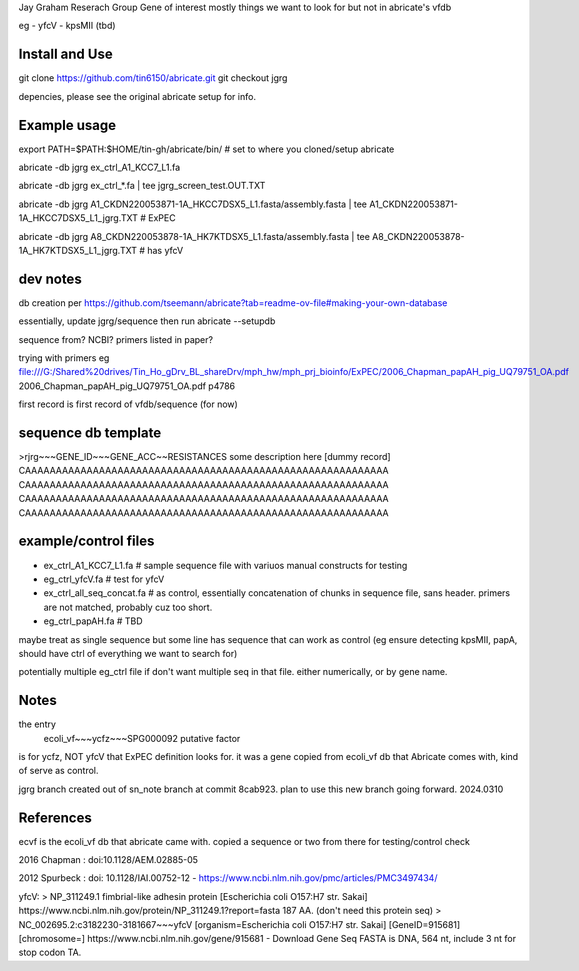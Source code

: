 

Jay Graham Reserach Group Gene of interest 
mostly things we want to look for but not in abricate's vfdb

eg
- yfcV
- kpsMII (tbd)


Install and Use
---------------

git clone https://github.com/tin6150/abricate.git
git checkout jgrg 

depencies, please see the original abricate setup for info.

Example usage
-------------

export PATH=$PATH:$HOME/tin-gh/abricate/bin/   # set to where you cloned/setup abricate

abricate -db jgrg ex_ctrl_A1_KCC7_L1.fa 

abricate -db jgrg ex_ctrl_*.fa           | tee jgrg_screen_test.OUT.TXT

abricate -db jgrg A1_CKDN220053871-1A_HKCC7DSX5_L1.fasta/assembly.fasta | tee A1_CKDN220053871-1A_HKCC7DSX5_L1_jgrg.TXT   # ExPEC

abricate -db jgrg A8_CKDN220053878-1A_HK7KTDSX5_L1.fasta/assembly.fasta | tee A8_CKDN220053878-1A_HK7KTDSX5_L1_jgrg.TXT   # has yfcV 


dev notes
---------

db creation per https://github.com/tseemann/abricate?tab=readme-ov-file#making-your-own-database

essentially, update jgrg/sequence
then run abricate --setupdb



sequence from?  NCBI?  primers listed in paper?

trying with primers
eg
file:///G:/Shared%20drives/Tin_Ho_gDrv_BL_shareDrv/mph_hw/mph_prj_bioinfo/ExPEC/2006_Chapman_papAH_pig_UQ79751_OA.pdf
2006_Chapman_papAH_pig_UQ79751_OA.pdf  p4786


first record is first record of vfdb/sequence (for now)



sequence db template
--------------------

>rjrg~~~GENE_ID~~~GENE_ACC~~RESISTANCES some description here [dummy record]
CAAAAAAAAAAAAAAAAAAAAAAAAAAAAAAAAAAAAAAAAAAAAAAAAAAAAAAAAAAA
CAAAAAAAAAAAAAAAAAAAAAAAAAAAAAAAAAAAAAAAAAAAAAAAAAAAAAAAAAAA
CAAAAAAAAAAAAAAAAAAAAAAAAAAAAAAAAAAAAAAAAAAAAAAAAAAAAAAAAAAA
CAAAAAAAAAAAAAAAAAAAAAAAAAAAAAAAAAAAAAAAAAAAAAAAAAAAAAAAAAAA





example/control files
---------------------

- ex_ctrl_A1_KCC7_L1.fa     # sample sequence file with variuos manual constructs for testing
- eg_ctrl_yfcV.fa           # test for yfcV
- ex_ctrl_all_seq_concat.fa # as control, essentially concatenation of chunks in sequence file, sans header.  primers are not matched, probably cuz too short.
- eg_ctrl_papAH.fa          # TBD


maybe treat as single sequence
but some line has sequence that can work as control (eg ensure detecting kpsMII, papA, should have ctrl of everything we want to search for)

potentially multiple eg_ctrl file if don't want multiple seq in that file.
either numerically, or by gene name.



Notes
-----

the entry
    ecoli_vf~~~ycfz~~~SPG000092 putative factor
is for ycfz, NOT yfcV that ExPEC definition looks for.
it was a gene copied from ecoli_vf db that Abricate comes with, kind of serve as control.


jgrg branch created out of sn_note branch at commit 8cab923.  plan to use this new branch going forward. 2024.0310


References
----------

ecvf is the ecoli_vf db that abricate came with.  copied a sequence or two from there for testing/control check

2016 Chapman : doi:10.1128/AEM.02885-05

2012 Spurbeck :  doi: 10.1128/IAI.00752-12 - https://www.ncbi.nlm.nih.gov/pmc/articles/PMC3497434/


yfcV: 
> NP_311249.1 fimbrial-like adhesin protein [Escherichia coli O157:H7 str. Sakai]
https://www.ncbi.nlm.nih.gov/protein/NP_311249.1?report=fasta 187 AA.  (don't need this protein seq)
> NC_002695.2:c3182230-3181667~~~yfcV [organism=Escherichia coli O157:H7 str. Sakai] [GeneID=915681] [chromosome=]
https://www.ncbi.nlm.nih.gov/gene/915681 - Download Gene Seq FASTA is DNA, 564 nt, include 3 nt for stop codon TA.

